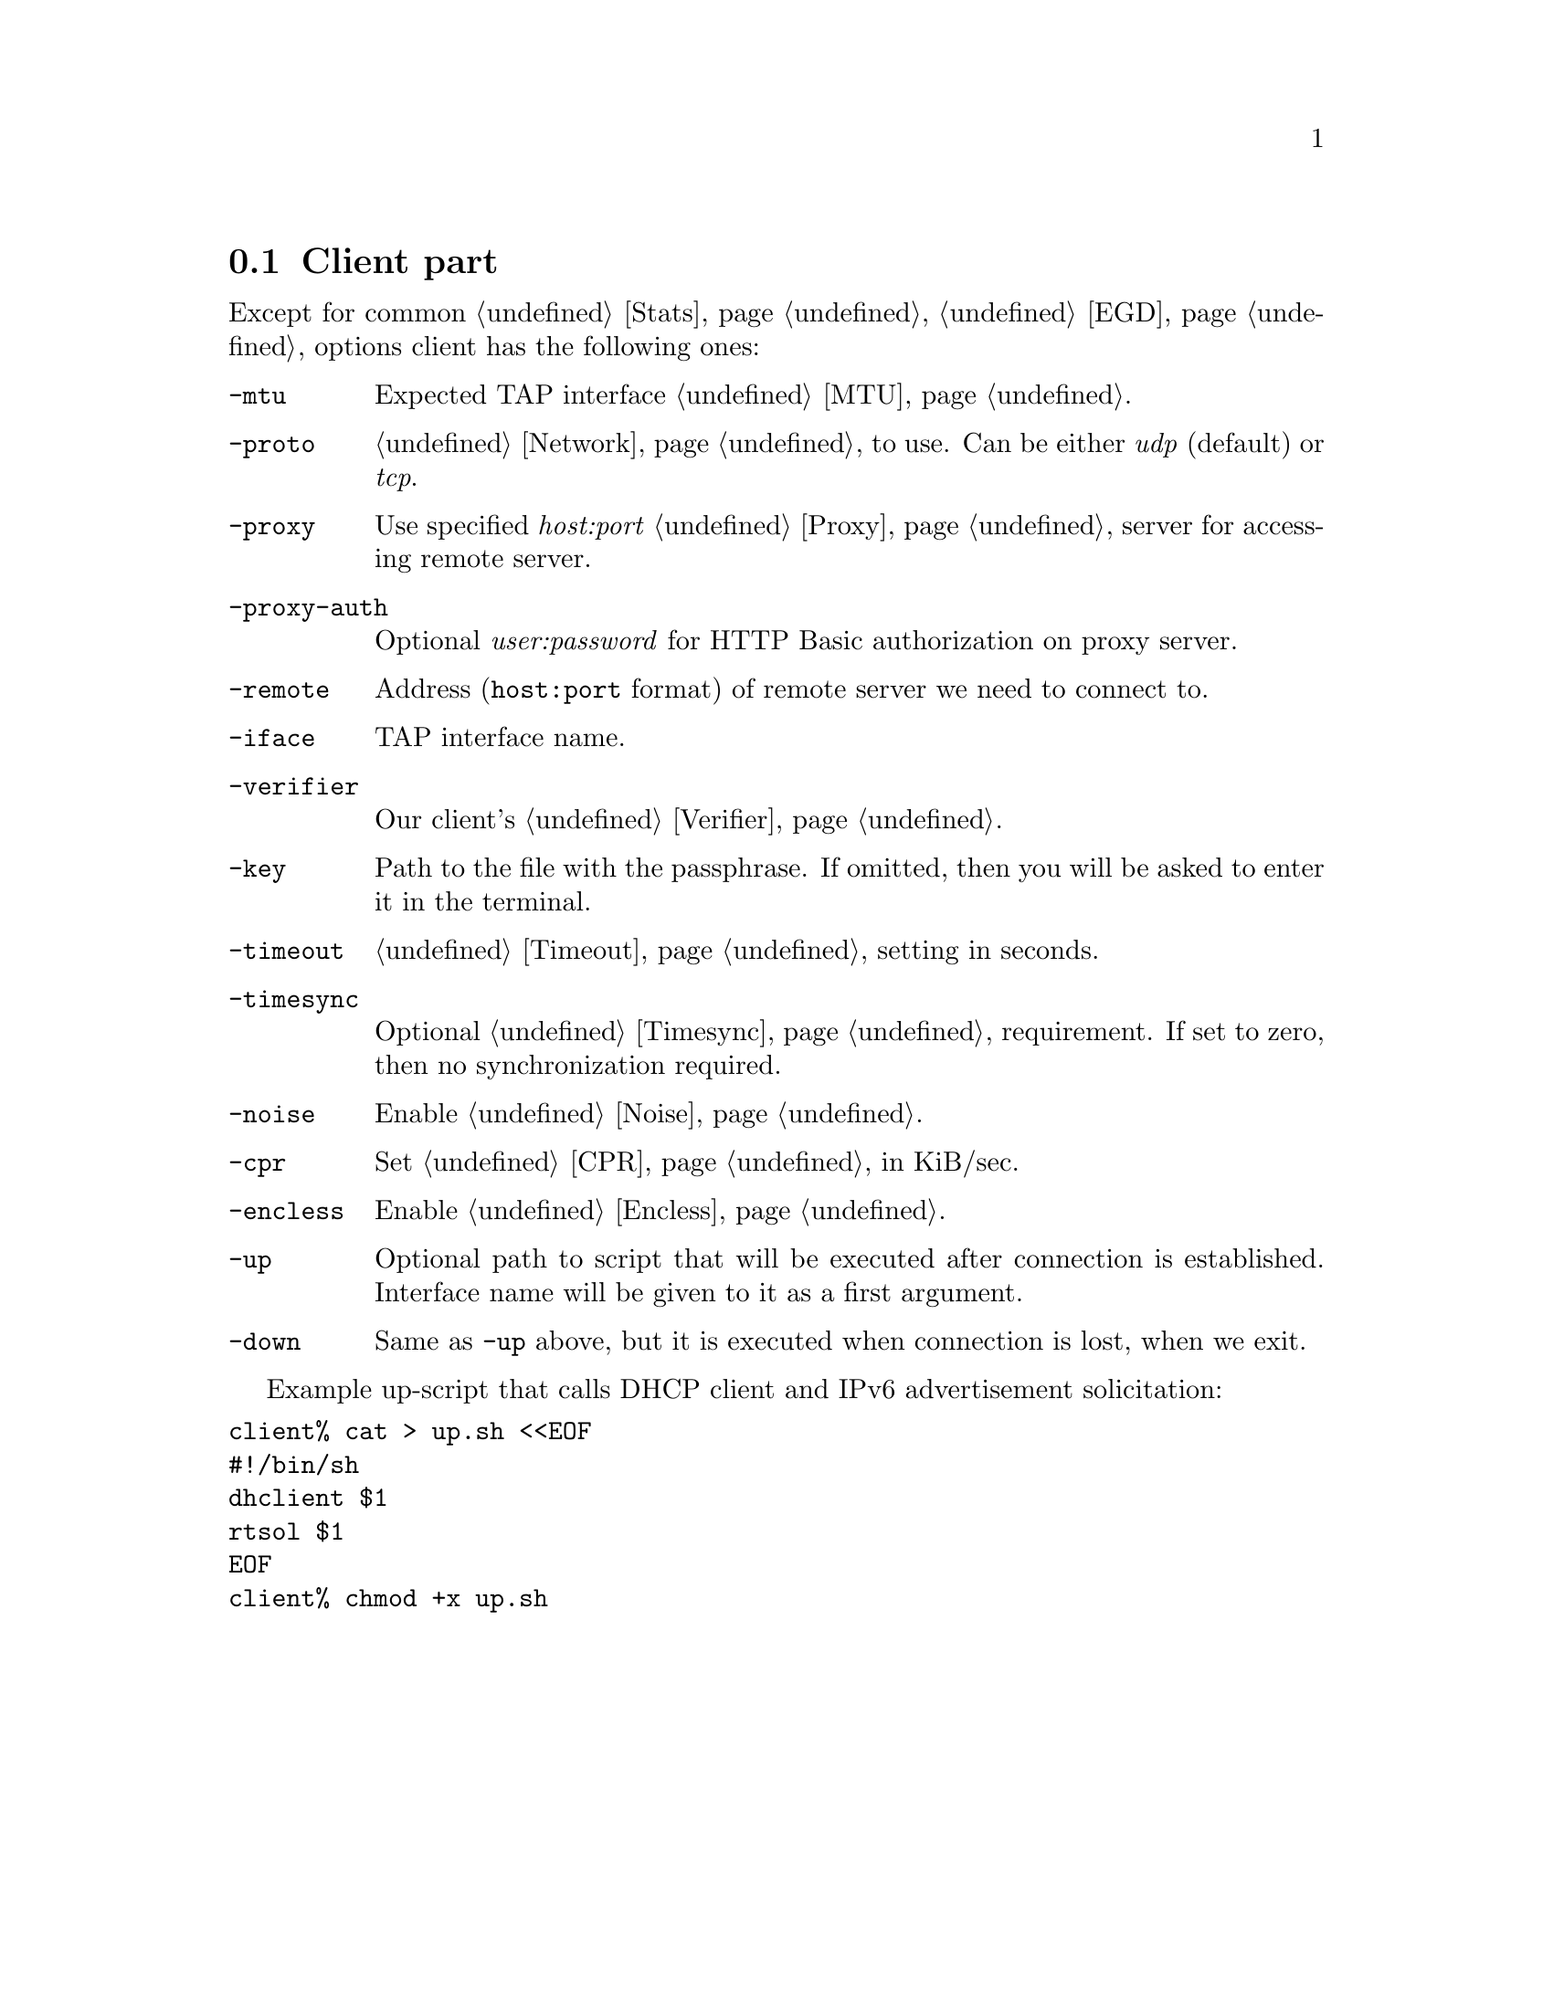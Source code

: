 @node Client
@section Client part

Except for common @ref{Stats, -stats}, @ref{EGD, -egd} options client
has the following ones:

@table @option

@item -mtu
Expected TAP interface @ref{MTU}.

@item -proto
@ref{Network, Network protocol} to use. Can be either @emph{udp}
(default) or @emph{tcp}.

@item -proxy
Use specified @emph{host:port} @ref{Proxy} server for accessing remote
server.

@item -proxy-auth
Optional @emph{user:password} for HTTP Basic authorization on proxy
server.

@item -remote
Address (@code{host:port} format) of remote server we need to connect to.

@item -iface
TAP interface name.

@item -verifier
Our client's @ref{Verifier}.

@item -key
Path to the file with the passphrase. If omitted, then you will be asked
to enter it in the terminal.

@item -timeout
@ref{Timeout} setting in seconds.

@item -timesync
Optional @ref{Timesync, time synchronization} requirement. If set to
zero, then no synchronization required.

@item -noise
Enable @ref{Noise}.

@item -cpr
Set @ref{CPR} in KiB/sec.

@item -encless
Enable @ref{Encless, encryptionless mode}.

@item -up
Optional path to script that will be executed after connection is
established. Interface name will be given to it as a first argument.

@item -down
Same as @option{-up} above, but it is executed when connection is lost,
when we exit.

@end table

Example up-script that calls DHCP client and IPv6 advertisement
solicitation:

@verbatim
client% cat > up.sh <<EOF
#!/bin/sh
dhclient $1
rtsol $1
EOF
client% chmod +x up.sh
@end verbatim
